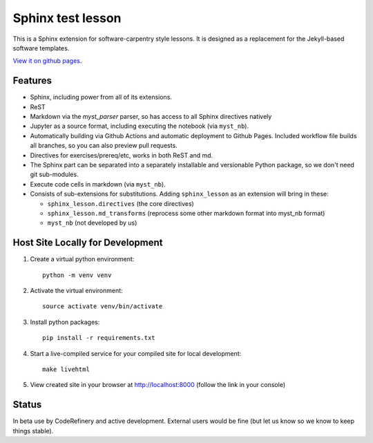 Sphinx test lesson
==================

This is a Sphinx extension for software-carpentry style
lessons.  It is designed as a replacement for the Jekyll-based software
templates.

`View it on github pages
<https://coderefinery.github.io/sphinx-lesson/>`__.



Features
--------

- Sphinx, including power from all of its extensions.
- ReST
- Markdown via the `myst_parser` parser, so has access to all Sphinx
  directives natively
- Jupyter as a source format, including executing the notebook (via
  ``myst_nb``).
- Automatically building via Github Actions and automatic deployment
  to Github Pages.  Included workflow file builds all branches, so you
  can also preview pull requests.
- Directives for exercises/prereq/etc, works in both ReST and md.
- The Sphinx part can be separated into a separately installable
  and versionable Python package, so we don't need git sub-modules.
- Execute code cells in markdown (via ``myst_nb``).
- Consists of sub-extensions for substitutions.  Adding
  ``sphinx_lesson`` as an extension will bring in these:

  - ``sphinx_lesson.directives`` (the core directives)
  - ``sphinx_lesson.md_transforms`` (reprocess some other markdown
    format into myst_nb format)
  - ``myst_nb`` (not developed by us)



Host Site Locally for Development
---------------------------------

1. Create a virtual python environment::

     python -m venv venv

2. Activate the virtual environment::

     source activate venv/bin/activate

3. Install python packages::

     pip install -r requirements.txt

4. Start a live-compiled service for your compiled site for local development::

     make livehtml

5. View created site in your browser at `http://localhost:8000 <http://localhost:8000>`__ (follow the link in your console)



Status
------

In beta use by CodeRefinery and active development.  External users
would be fine (but let us know so we know to keep things stable).
